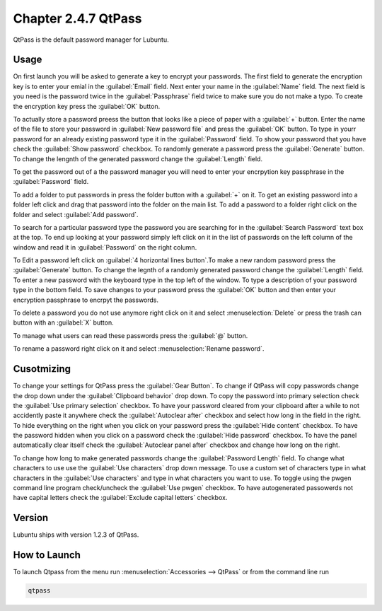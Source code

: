 Chapter 2.4.7 QtPass
====================

QtPass is the default password manager for Lubuntu. 

Usage
------

On first launch you will be asked to generate a key to encrypt your passwords. The first field to generate the encryption key is to enter your emial in the :guilabel:`Email` field. Next enter your name in the :guilabel:`Name` field. The next field is you need is the password twice in the :guilabel:`Passphrase` field twice to make sure you do not make a typo. To create the encryption key press the :guilabel:`OK` button.

.. image:: qtpass-firsttime.png

To actually store a password preess the button that looks like a piece of paper with a :guilabel:`+` button. Enter the name of the file to store your password in :guilabel:`New password file` and press the :guilabel:`OK` button. To type in yourr password for an already existing password type it in the :guilabel:`Password` field. To show your password that you have check the :guilabel:`Show password` checkbox. To randomly generate a password press the :guilabel:`Generate` button. To change the lengnth of the generated password change the :guilabel:`Length` field.

To get the password out of a the password manager you will need to enter your encrpytion key passphrase in the :guilabel:`Password` field.

To add a folder to put passwords in press the folder button with a :guilabel:`+` on it. To get an existing password into a folder left click and drag that password into the folder on the main list. To add a password to a folder right click on the folder and select :guilabel:`Add password`.

To search for a particular password type the password you are searching for in the :guilabel:`Search Password` text box at the top. To end up looking at your password simply left click on it in the list of passwords on the left column of the window and read it in :guilabel:`Password` on the right column. 

.. image:: qtpass-main.png

To Edit a password left click on :guilabel:`4 horizontal lines button`.To make a new random password press the :guilabel:`Generate` button. To change the legnth of a randomly generated password change the :guilabel:`Length` field. To enter a new password with the keyboard type in the top left of the window. To type a description of your password type in the bottom field. To save changes to your password press the :guilabel:`OK` button and then enter your encryption passphrase to encrpyt the passwords.

To delete a password you do not use anymore right click on it and select :menuselection:`Delete` or press the trash can button with an :guilabel:`X` button.

To manage what users can read these passwords press the :guilabel:`@` button.

To rename a password right click on it and select :menuselection:`Rename password`.

Cusotmizing
-----------

To change your settings for QtPass press the :guilabel:`Gear Button`. To change if QtPass will copy passwords change the drop down under the :guilabel:`Clipboard behavior` drop down. To copy the password into primary selection check the :guilabel:`Use primary selection` checkbox. To have your password cleared from your clipboard after a while to not accidently paste it anywhere check the :guilabel:`Autoclear after` checkbox and select how long in the field in the right. To hide everything on the right when you click on your password press the :guilabel:`Hide content` checkbox. To have the password hidden when you click on a password check the :guilabel:`Hide password` checkbox. To have the panel automatically clear itself check the :guilabel:`Autoclear panel after` checkbox and change how long on the right.

To change how long to make generated passwords change the :guilabel:`Password Length` field. To change what characters to use use the :guilabel:`Use characters` drop down message. To use a custom set of characters type in what characters in the :guilabel:`Use characters` and type in what characters you want to use. To toggle using the pwgen command line program check/uncheck the :guilabel:`Use pwgen` checkbox. To have autogenerated passowerds not have capital letters check the :guilabel:`Exclude capital letters` checkbox.

Version
-------
Lubuntu ships with version 1.2.3 of QtPass.

How to Launch
-------------
To launch Qtpass from the menu run :menuselection:`Accessories --> QtPass` or from the command line run

.. code:: 

    qtpass
